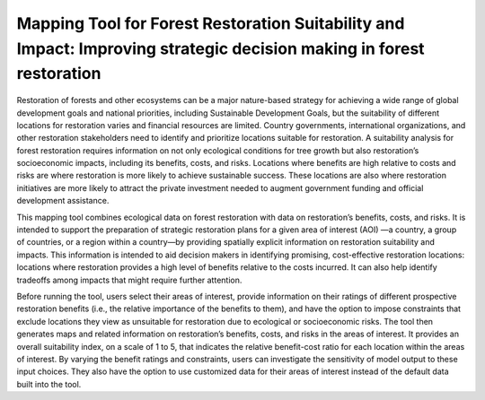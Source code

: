 Mapping Tool for Forest Restoration Suitability and Impact: Improving strategic decision making in forest restoration
==============================================================================================================

.. image:: https://img.shields.io/badge/License-MIT-yellow.svg
   :target: https://opensource.org/licenses/MIT
.. image:: https://img.shields.io/badge/code%20style-black-000000.svg
   :target: https://github.com/psf/black
.. image:: https://badges.crowdin.net/seplan/localized.svg
   :target: https://crowdin.com/project/seplan
.. image:: https://github.com/sepal-contrib/se.plan/actions/workflows/unit.yml/badge.svg
   :target: https://github.com/sepal-contrib/se.plan/actions/workflows/unit.yml

  
.. image:: https://raw.githubusercontent.com/sepal-contrib/se.plan/main/utils/video/seplan_demo.gif

Restoration of forests and other ecosystems can be a major nature-based strategy for achieving a wide range of global development goals and national priorities, including Sustainable Development Goals, but the suitability of different locations for restoration varies and financial resources are limited. Country governments, international organizations, and other restoration stakeholders need to identify and prioritize locations suitable for restoration. A suitability analysis for forest restoration requires information on not only ecological conditions for tree growth but also restoration’s socioeconomic impacts, including its benefits, costs, and risks. Locations where benefits are high relative to costs and risks are where restoration is more likely to achieve sustainable success. These locations are also where restoration initiatives are more likely to attract the private investment needed to augment government funding and official development assistance.

This mapping tool combines ecological data on forest restoration with data on restoration’s benefits, costs, and risks. It is intended to support the preparation of strategic restoration plans for a given area of interest (AOI) —a country, a group of countries, or a region within a country—by providing spatially explicit information on restoration suitability and impacts. This information is intended to aid decision makers in identifying promising, cost-effective restoration locations: locations where restoration provides a high level of benefits relative to the costs incurred. It can also help identify tradeoffs among impacts that might require further attention.

Before running the tool, users select their areas of interest, provide information on their ratings of different prospective restoration benefits (i.e., the relative importance of the benefits to them), and have the option to impose constraints that exclude locations they view as unsuitable for restoration due to ecological or socioeconomic risks. The tool then generates maps and related information on restoration’s benefits, costs, and risks in the areas of interest. It provides an overall suitability index, on a scale of 1 to 5, that indicates the relative benefit-cost ratio for each location within the areas of interest. By varying the benefit ratings and constraints, users can investigate the sensitivity of model output to these input choices. They also have the option to use customized data for their areas of interest instead of the default data built into the tool.

.. raw:: html

   <div style="inline-block">
       <a href="https://duke.edu">
           <img 
               src="https://raw.githubusercontent.com/sepal-contrib/se.plan/main/utils/img/dark/duke.png" 
               alt="duke_logo" 
               height="100" 
               class="ma-3"
           />
       </a>
       <a href="http://english.pku.edu.cn">
           <img 
               src="https://raw.githubusercontent.com/sepal-contrib/se.plan/main/utils/img/dark/peking.png" 
               alt="pku_logo" 
               height="100" 
               class="ma-3"
           />
       </a>
       <a href="https://sig-gis.com">
           <img 
               src="https://raw.githubusercontent.com/sepal-contrib/se.plan/main/utils/img/dark/sig.png" 
               alt="sig-gis_logo" 
               height="100" 
               class="ma-3"
           />
       </a>
       <a href="https://www.silvacarbon.org">
           <img 
               src="https://raw.githubusercontent.com/sepal-contrib/se.plan/main/utils/img/dark/SilvaCarbon.png" 
               alt="silvacarbon_logo" 
               height="100" 
               class="ma-3"
           />
       </a>
   </div>
